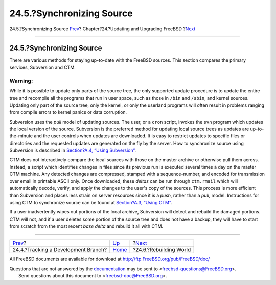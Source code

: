 ==========================
24.5.?Synchronizing Source
==========================

.. raw:: html

   <div class="navheader">

24.5.?Synchronizing Source
`Prev <current-stable.html>`__?
Chapter?24.?Updating and Upgrading FreeBSD
?\ `Next <makeworld.html>`__

--------------

.. raw:: html

   </div>

.. raw:: html

   <div class="sect1">

.. raw:: html

   <div class="titlepage" xmlns="">

.. raw:: html

   <div>

.. raw:: html

   <div>

24.5.?Synchronizing Source
--------------------------

.. raw:: html

   </div>

.. raw:: html

   </div>

.. raw:: html

   </div>

There are various methods for staying up-to-date with the FreeBSD
sources. This section compares the primary services, Subversion and CTM.

.. raw:: html

   <div class="warning" xmlns="">

Warning:
~~~~~~~~

While it is possible to update only parts of the source tree, the only
supported update procedure is to update the entire tree and recompile
all the programs that run in user space, such as those in ``/bin`` and
``/sbin``, and kernel sources. Updating only part of the source tree,
only the kernel, or only the userland programs will often result in
problems ranging from compile errors to kernel panics or data
corruption.

.. raw:: html

   </div>

Subversion uses the *pull* model of updating sources. The user, or a
``cron`` script, invokes the ``svn`` program which updates the local
version of the source. Subversion is the preferred method for updating
local source trees as updates are up-to-the-minute and the user controls
when updates are downloaded. It is easy to restrict updates to specific
files or directories and the requested updates are generated on the fly
by the server. How to synchronize source using Subversion is described
in `Section?A.4, “Using Subversion” <svn.html>`__.

CTM does not interactively compare the local sources with those on the
master archive or otherwise pull them across. Instead, a script which
identifies changes in files since its previous run is executed several
times a day on the master CTM machine. Any detected changes are
compressed, stamped with a sequence-number, and encoded for transmission
over email in printable ASCII only. Once downloaded, these *deltas* can
be run through ``ctm.rmail`` which will automatically decode, verify,
and apply the changes to the user's copy of the sources. This process is
more efficient than Subversion and places less strain on server
resources since it is a *push*, rather than a *pull*, model.
Instructions for using CTM to synchronize source can be found at
`Section?A.3, “Using CTM” <ctm.html>`__.

If a user inadvertently wipes out portions of the local archive,
Subversion will detect and rebuild the damaged portions. CTM will not,
and if a user deletes some portion of the source tree and does not have
a backup, they will have to start from scratch from the most recent
*base delta* and rebuild it all with CTM.

.. raw:: html

   </div>

.. raw:: html

   <div class="navfooter">

--------------

+----------------------------------------+------------------------------------+--------------------------------+
| `Prev <current-stable.html>`__?        | `Up <updating-upgrading.html>`__   | ?\ `Next <makeworld.html>`__   |
+----------------------------------------+------------------------------------+--------------------------------+
| 24.4.?Tracking a Development Branch?   | `Home <index.html>`__              | ?24.6.?Rebuilding World        |
+----------------------------------------+------------------------------------+--------------------------------+

.. raw:: html

   </div>

All FreeBSD documents are available for download at
http://ftp.FreeBSD.org/pub/FreeBSD/doc/

| Questions that are not answered by the
  `documentation <http://www.FreeBSD.org/docs.html>`__ may be sent to
  <freebsd-questions@FreeBSD.org\ >.
|  Send questions about this document to <freebsd-doc@FreeBSD.org\ >.
